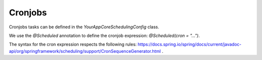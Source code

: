 Cronjobs
========

Cronjobs tasks can be defined in the `YourAppCoreSchedulingConfig` class.

We use the `@Scheduled` annotation to define the cronjob expression: `@Scheduled(cron = "...")`.

The syntax for the cron expression respects the following rules: https://docs.spring.io/spring/docs/current/javadoc-api/org/springframework/scheduling/support/CronSequenceGenerator.html .
